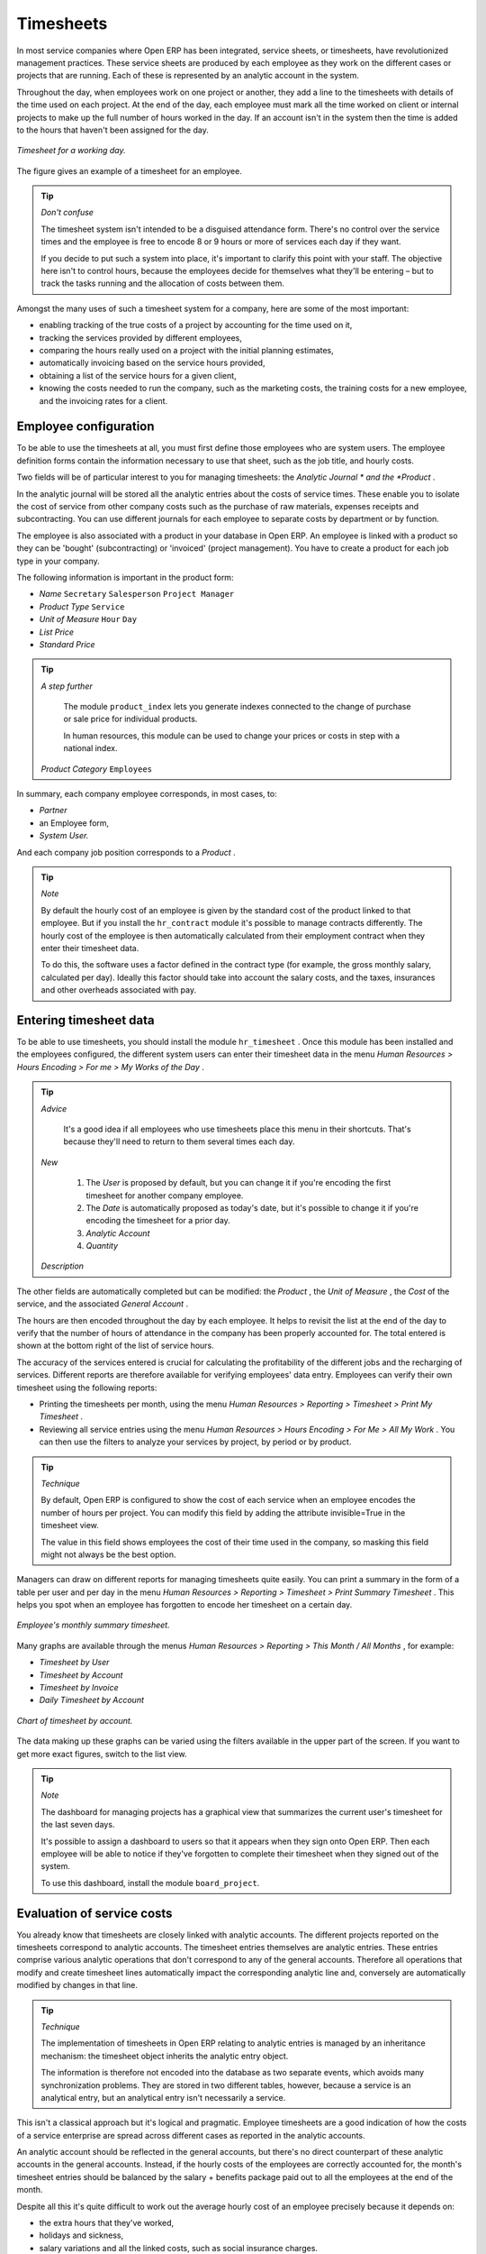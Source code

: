 
.. index::
   single: Timesheets
.. 

Timesheets
===========

In most service companies where Open ERP has been integrated, service sheets, or timesheets, have revolutionized management practices. These service sheets are produced by each employee as they work on the different cases or projects that are running. Each of these is represented by an analytic account in the system.

Throughout the day, when employees work on one project or another, they add a line to the timesheets with details of the time used on each project. At the end of the day, each employee must mark all the time worked on client or internal projects to make up the full number of hours worked in the day. If an account isn't in the system then the time is added to the hours that haven't been assigned for the day.

.. figure::  images/service_timesheet_list.png
   :align: center

   *Timesheet for a working day.*

The figure gives an example of a timesheet for an employee.

.. tip::   *Don't confuse* 

	The timesheet system isn't intended to be a disguised attendance form. There's no control over the service times and the employee is free to encode 8 or 9 hours or more of services each day if they want.

	If you decide to put such a system into place, it's important to clarify this point with your staff. The objective here isn't to control hours, because the employees decide for themselves what they'll be entering – but to track the tasks running and the allocation of costs between them.

Amongst the many uses of such a timesheet system for a company, here are some of the most important:

* enabling tracking of the true costs of a project by accounting for the time used on it,

* tracking the services provided by different employees,

* comparing the hours really used on a project with the initial planning estimates,

* automatically invoicing based on the service hours provided,

* obtaining a list of the service hours for a given client,

* knowing the costs needed to run the company, such as the marketing costs, the training costs for a new employee, and the invoicing rates for a client. 

.. index::
   single: Employee; Configuration
.. 

Employee configuration
-----------------------

To be able to use the timesheets at all, you must first define those employees who are system users. The employee definition forms contain the information necessary to use that sheet, such as the job title, and hourly costs.

Two fields will be of particular interest to you for managing timesheets: the  *Analytic Journal * and the  *Product* .

In the analytic journal will be stored all the analytic entries about the costs of service times. These enable you to isolate the cost of service from other company costs such as the purchase of raw materials, expenses receipts and subcontracting. You can use different journals for each employee to separate costs by department or by function.

The employee is also associated with a product in your database in Open ERP. An employee is linked with a product so they can be 'bought' (subcontracting) or 'invoiced' (project management). You have to create a product for each job type in your company.

The following information is important in the product form:

*  *Name* \ ``Secretary``\  \ ``Salesperson``\  \ ``Project Manager``\  

*  *Product Type* \ ``Service``\  

*  *Unit of Measure* \ ``Hour``\  \ ``Day``\  

*  *List Price* 

*  *Standard Price* 

.. tip::   *A step further* 

	The module ``product_index`` lets you generate indexes connected to the change of purchase or sale price for individual products. 

	In human resources, this module can be used to change your prices or costs in step with a national index.

 *Product Category* \ ``Employees``\  

In summary, each company employee corresponds, in most cases, to:

*  *Partner* 

* an Employee form,

*  *System User.* 

And each company job position corresponds to a *Product* .


.. tip::   *Note* 

	By default the hourly cost of an employee is given by the standard cost of the product linked to that employee. But if you install the ``hr_contract`` module it's possible to manage contracts differently. The hourly cost of the employee is then automatically calculated from their employment contract when they enter their timesheet data.

	To do this, the software uses a factor defined in the contract type (for example, the gross monthly salary, calculated per day). Ideally this factor should take into account the salary costs, and the taxes, insurances and other overheads associated with pay.

.. index::
   single: Timesheets; Entering data
.. 

Entering timesheet data
-------------------------

To be able to use timesheets, you should install the module \ ``hr_timesheet``\  . Once this module has been installed and the employees configured, the different system users can enter their timesheet data in the menu  *Human Resources > Hours Encoding > For me > My Works of the Day* .

.. tip::   *Advice* 

	It's a good idea if all employees who use timesheets place this menu in their shortcuts. That's because they'll need to return to them several times each day.

 *New* 

	#. The  *User* is proposed by default, but you can change it if you're encoding the first timesheet for another company employee.

	#. The  *Date* is automatically proposed as today's date, but it's possible to change it if you're encoding the timesheet for a prior day.

	#.  *Analytic Account* 

	#.  *Quantity* 

 *Description* 

The other fields are automatically completed but can be modified: the  *Product* , the  *Unit of Measure* , the  *Cost*  of the service, and the associated  *General Account* .

The hours are then encoded throughout the day by each employee. It helps to revisit the list at the end of the day to verify that the number of hours of attendance in the company has been properly accounted for. The total entered is shown at the bottom right of the list of service hours.

The accuracy of the services entered is crucial for calculating the profitability of the different jobs and the recharging of services. Different reports are therefore available for verifying employees' data entry. Employees can verify their own timesheet using the following reports:

* Printing the timesheets per month, using the menu  *Human Resources > Reporting > Timesheet > Print My Timesheet* .

* Reviewing all service entries using the menu  *Human Resources > Hours Encoding > For Me > All My Work* . You can then use the filters to analyze your services by project, by period or by product.

.. tip::   *Technique* 

	By default, Open ERP is configured to show the cost of each service when an employee encodes the number of hours per project. You can modify this field by adding the attribute invisible=True in the timesheet view.

	The value in this field shows employees the cost of their time used in the company, so masking this field might not always be the best option.

Managers can draw on different reports for managing timesheets quite easily. You can print a summary in the form of a table per user and per day in the menu  *Human Resources > Reporting > Timesheet > Print Summary Timesheet* . This helps you spot when an employee has forgotten to encode her timesheet on a certain day.

.. figure::  images/service_timesheet_all.png
   :align: center

   *Employee's monthly summary timesheet.*

Many graphs are available through the menus  *Human Resources > Reporting > This Month / All Months* , for example:

*  *Timesheet by User* 

*  *Timesheet by Account* 

*  *Timesheet by Invoice* 

*  *Daily Timesheet by Account* 

.. figure::  images/service_timesheet_graph.png
   :align: center

   *Chart of timesheet by account.*

The data making up these graphs can be varied using the filters available in the upper part of the screen. If you want to get more exact figures, switch to the list view.

.. tip::   *Note* 

	The dashboard for managing projects has a graphical view that summarizes the current user's timesheet for the last seven days.

	It's possible to assign a dashboard to users so that it appears when they sign onto Open ERP. Then each employee will be able to notice if they've forgotten to complete their timesheet when they signed out of the system.

	To use this dashboard, install the module ``board_project``.

.. index::
   single: Timesheets; Evaluation
.. 

Evaluation of service costs
-----------------------------

You already know that timesheets are closely linked with analytic accounts. The different projects reported on the timesheets correspond to analytic accounts. The timesheet entries themselves are analytic entries. These entries comprise various analytic operations that don't correspond to any of the general accounts. Therefore all operations that modify and create timesheet lines automatically impact the corresponding analytic line and, conversely are automatically modified by changes in that line.

.. tip::   *Technique* 

	The implementation of timesheets in Open ERP relating to analytic entries is managed by an inheritance mechanism: the timesheet object inherits the analytic entry object.

	The information is therefore not encoded into the database as two separate events, which avoids many synchronization problems. They are stored in two different tables, however, because a service is an analytical entry, but an analytical entry isn't necessarily a service.

This isn't a classical approach but it's logical and pragmatic. Employee timesheets are a good indication of how the costs of a service enterprise are spread across different cases as reported in the analytic accounts.

An analytic account should be reflected in the general accounts, but there's no direct counterpart of these analytic accounts in the general accounts. Instead, if the hourly costs of the employees are correctly accounted for, the month's timesheet entries should be balanced by the salary + benefits package paid out to all the employees at the end of the month.

Despite all this it's quite difficult to work out the average hourly cost of an employee precisely because it depends on:

* the extra hours that they've worked,

* holidays and sickness,

* salary variations and all the linked costs, such as social insurance charges.

The reports that enable you to relate general accounts to analytic accounts are valuable tools for improving your evaluation of different hourly costs of employees. The difference between product balances in the analytic account and in the general accounts, divided by the total number of hours worked, can then be applied to the cost of the product. Some companies adjust for that difference by carrying out another analytic operation at the end of the month in an account created for that purpose. This analytic account should have a balance that tends towards zero.

Because you've got a system with integrated timesheets you can then:

* track the profitability of projects in the analytic accounts,

* look at the history of timesheet entries by project and by employee,

* regularly adjust hourly costs by comparing your rates with reality,

.. tip::   *Important* 

	Controlling the costs and the profitability of projects precisely is very important.

	It enables you to make good estimates and to track budgets allocated to different services and their projects, such as sales and, R&D costs. You can also refine your arguments on the basis of clear facts rather than guesses if you have to renegotiate a contract with a customer following a project slippage.

The analyses of profitability by project and by employee are available from the analytic accounts. They take all of the invoices into account, and also take into account the cost of the time spent on each project.

 *Cost Ledger (only by quantity)* 

.. index:: Department

Managing by department
-----------------------

When they're used properly, timesheets can be a good control tool for project managers and can provide awareness of costs and times.

When employee teams are important, a control system must be implemented. All employees should complete their timesheets correctly because this forms the basis of planning control, and the financial management and invoicing of projects

You'll see in the next chapter that it's possible to automatically invoice services at the end of the month based on the timesheet. But at the same time some contracts are limited to prepaid hours. These hours and their deduction from the original limit are also managed by these timesheets.

In such a situation, hours that aren't coded into the timesheets represent lost money for the company. So it's important to establish effective follow-up of the services timesheets and their encoding. To set up a structure for control using timesheets you should install the module \ ``hr_timesheet_sheet``\  .

.. figure::  images/timesheet_flow.png
   :align: center

   *Process of approving a timesheet.*

This module supplies a new screen enabling you to manage timesheets by period. Timesheet entries are made by employees each day. At the end of the week, employees validate their week's sheet and it's then passed to the services manager, who must approve his team's entries. Periods are defined in the company forms, and you can set them to run monthly or weekly.

To enter timesheet data each employee uses the menu  *Human Resources > Timesheets > My Timesheets > My Current Timesheet* .

.. figure::  images/service_timesheet_sheet_form.png
   :align: center

   *Form for entering timesheet data.*

In the upper part of the screen the user starts with the sign-in and sign-out times. The system enables the control of attendance day by day. The two buttons Sign in and Sign out enable the automatic completion of hours in the area to the left. These hours can be modified by employee, so it's not a true management control system.

The area to the bottom of the screen represents a sheet of the employee's time entries for the selected day. In total, this should comprise the number of hours worked in the company each day. This provides a simple verification that the whole day's attendance time has been coded in properly.

The second tab of the timesheet  *by day*  gives the number of hours worked on the different projects. When there's a gap between the attendance and the timesheet entries, you can use the second tab to detect the days or the entries that haven't been correctly coded in.

.. figure::  images/timesheet_sheet_hours.png
   :align: center

   *Detail of hours worked by day for an employee.*

The third tab,  *By account*  shows the time worked on all the different projects. That enables you to step back to see an overview of the time an employee has worked spread over different projects.

At the end of the week or the month, the employee confirms his timesheet. If the attendance time in the company corresponds to the encoded entries, the whole timesheet is then confirmed and sent to his department manager, who is then responsible for approving it or asking for corrections.

Each manager can then look at a list of his department's timesheets waiting for approval using the menu  *Human Resource > Timesheets > My Department's Timesheets > Timesheets to validate* . He then has to approve them or return them to their initial state.

To define the departmental structure, use the menu  *Administration > Users > Department Structure > Define Departments.* 

.. tip::   *Advice* 

	At first sight, the approval of timesheets by a department manager can seem a bureaucratic hindrance. This operation however is crucial for effective management. We have too frequently seen companies in the situation where managers are so overworked that they don't know what their employees are doing.

	So this approval process supplies the manager with an outline of each employee's work at least once a week. And this is carried out for the hours worked on all the different projects.

Once the timesheets have been approved you can then use them for cost control and for invoicing hours to clients.

Contracts and their rates, planning, and methods of invoicing are the object of the following chapter.




.. Copyright © Open Object Press. All rights reserved.

.. You may take electronic copy of this publication and distribute it if you don't
.. change the content. You can also print a copy to be read by yourself only.

.. We have contracts with different publishers in different countries to sell and
.. distribute paper or electronic based versions of this book (translated or not)
.. in bookstores. This helps to distribute and promote the Open ERP product. It
.. also helps us to create incentives to pay contributors and authors using author
.. rights of these sales.

.. Due to this, grants to translate, modify or sell this book are strictly
.. forbidden, unless Tiny SPRL (representing Open Object Presses) gives you a
.. written authorisation for this.

.. Many of the designations used by manufacturers and suppliers to distinguish their
.. products are claimed as trademarks. Where those designations appear in this book,
.. and Open ERP Press was aware of a trademark claim, the designations have been
.. printed in initial capitals.

.. While every precaution has been taken in the preparation of this book, the publisher
.. and the authors assume no responsibility for errors or omissions, or for damages
.. resulting from the use of the information contained herein.

.. Published by Open ERP Press, Grand Rosière, Belgium

